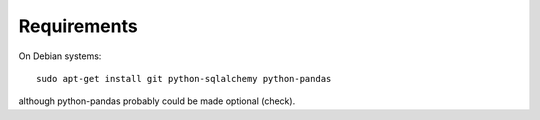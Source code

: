 
Requirements
------------

On Debian systems::

  sudo apt-get install git python-sqlalchemy python-pandas

although python-pandas probably could be made optional (check).

